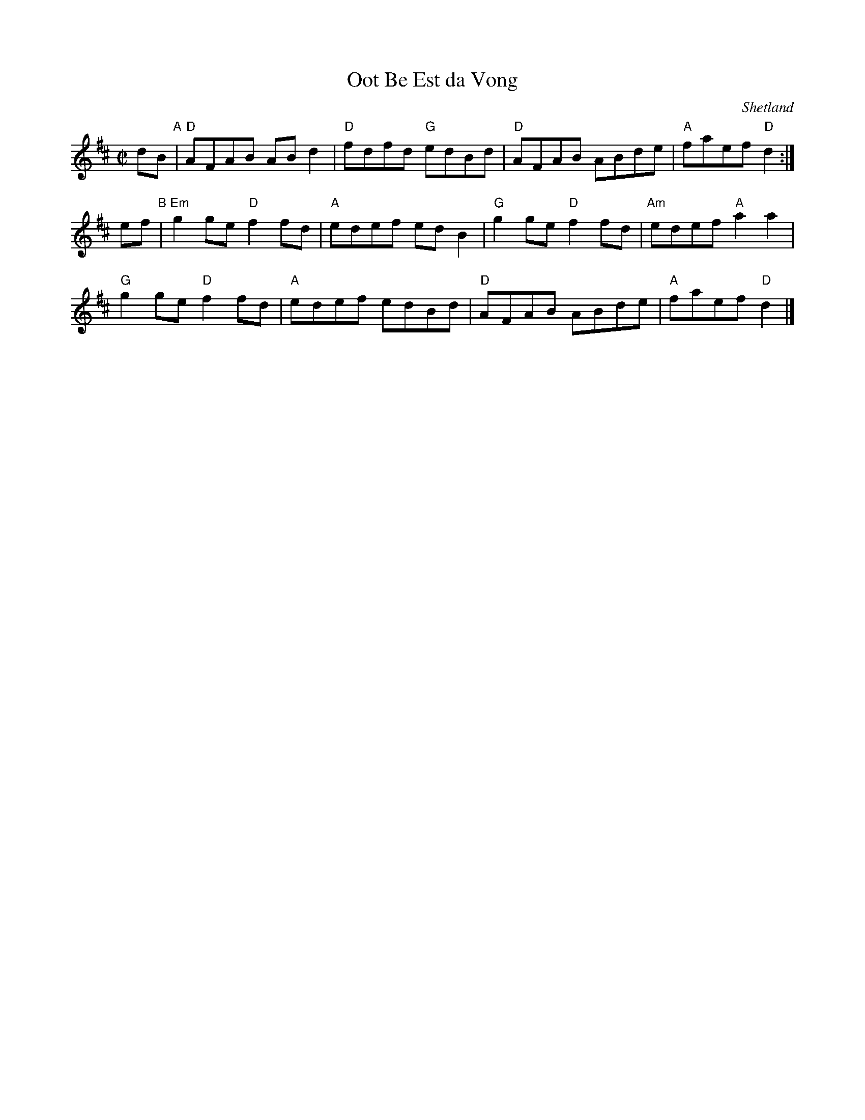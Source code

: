 X: 1
T: Oot Be Est da Vong
O: Shetland
R: reel
S: Ed Pearlman, Fiddle Hell 2016
Z: 2016 John Chambers <jc:trillian.mit.edu>
M: C|
L: 1/8
K: D
dB "A"|\
"D"AFAB ABd2 | "D"fdfd "G"edBd |\
"D"AFAB ABde | "A"faef "D"d2 :|
ef "B"|\
"Em"g2ge "D"f2fd | "A"edef edB2 |\
"G"g2ge "D"f2fd | "Am"edef "A"a2a2 |
"G"g2ge "D"f2fd | "A"edef edBd |\
"D"AFAB ABde | "A"faef "D"d2 |]
